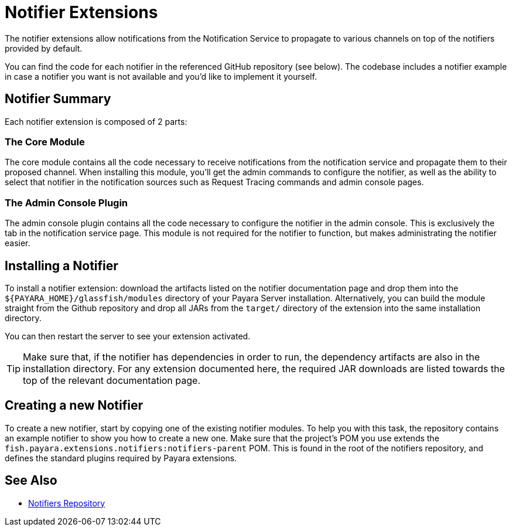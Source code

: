= Notifier Extensions

The notifier extensions allow notifications from the Notification Service to propagate to various channels on top of the notifiers provided by default.

You can find the code for each notifier in the referenced GitHub repository (see below). The codebase includes a notifier example in case a notifier you want is not available and you'd like to implement it yourself.

[[summary]]
== Notifier Summary

Each notifier extension is composed of 2 parts:

[[core-module]]
=== The Core Module

The core module contains all the code necessary to receive notifications from the notification service and propagate them to their proposed channel. When installing this module, you'll get the admin commands to configure the notifier, as well as the ability to select that notifier in the notification sources such as Request Tracing commands and admin console pages.

[[admin-console-plugin]]
=== The Admin Console Plugin

The admin console plugin contains all the code necessary to configure the notifier in the admin console. This is exclusively the tab in the notification service page. This module is not required for the notifier to function, but makes administrating the notifier easier.

[[installation]]
== Installing a Notifier

To install a notifier extension: download the artifacts listed on the notifier documentation page and drop them into the `${PAYARA_HOME}/glassfish/modules` directory of your Payara Server installation. Alternatively, you can build the module straight from the Github repository and drop all JARs from the `target/` directory of the extension into the same installation directory.

You can then restart the server to see your extension activated.

TIP: Make sure that, if the notifier has dependencies in order to run, the dependency artifacts are also in the installation directory. For any extension documented here, the required JAR downloads are listed towards the top of the relevant documentation page.

[[creating-new-notifier]]
== Creating a new Notifier

To create a new notifier, start by copying one of the existing notifier modules. To help you with this task, the repository contains an example notifier to show you how to create a new one. Make sure that the project's POM you use extends the `fish.payara.extensions.notifiers:notifiers-parent` POM. This is found in the root of the notifiers repository, and defines the standard plugins required by Payara extensions.

[[see-also]]
== See Also

* https://github.com/payara/Notifiers[Notifiers Repository]